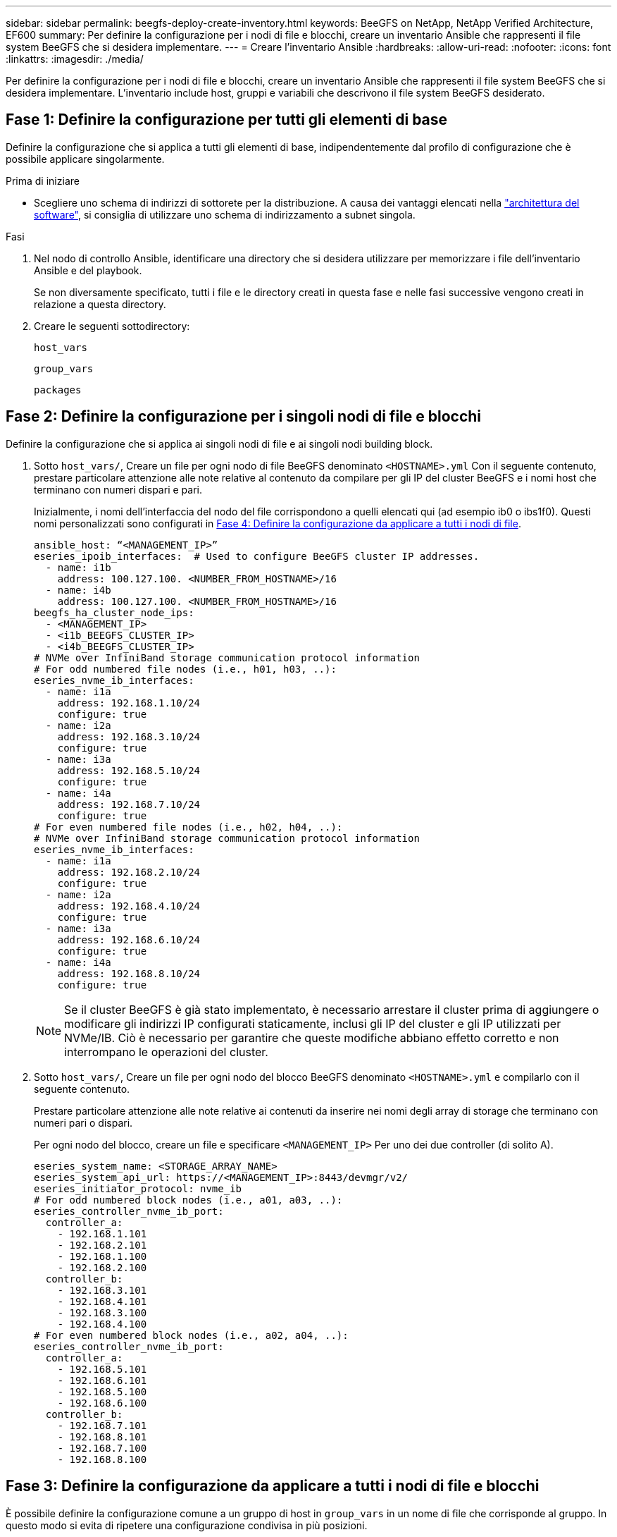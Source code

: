 ---
sidebar: sidebar 
permalink: beegfs-deploy-create-inventory.html 
keywords: BeeGFS on NetApp, NetApp Verified Architecture, EF600 
summary: Per definire la configurazione per i nodi di file e blocchi, creare un inventario Ansible che rappresenti il file system BeeGFS che si desidera implementare. 
---
= Creare l'inventario Ansible
:hardbreaks:
:allow-uri-read: 
:nofooter: 
:icons: font
:linkattrs: 
:imagesdir: ./media/


[role="lead"]
Per definire la configurazione per i nodi di file e blocchi, creare un inventario Ansible che rappresenti il file system BeeGFS che si desidera implementare. L'inventario include host, gruppi e variabili che descrivono il file system BeeGFS desiderato.



== Fase 1: Definire la configurazione per tutti gli elementi di base

Definire la configurazione che si applica a tutti gli elementi di base, indipendentemente dal profilo di configurazione che è possibile applicare singolarmente.

.Prima di iniziare
* Scegliere uno schema di indirizzi di sottorete per la distribuzione. A causa dei vantaggi elencati nella link:beegfs-design-software-architecture.html#beegfs-network-configuration["architettura del software"], si consiglia di utilizzare uno schema di indirizzamento a subnet singola.


.Fasi
. Nel nodo di controllo Ansible, identificare una directory che si desidera utilizzare per memorizzare i file dell'inventario Ansible e del playbook.
+
Se non diversamente specificato, tutti i file e le directory creati in questa fase e nelle fasi successive vengono creati in relazione a questa directory.

. Creare le seguenti sottodirectory:
+
`host_vars`

+
`group_vars`

+
`packages`





== Fase 2: Definire la configurazione per i singoli nodi di file e blocchi

Definire la configurazione che si applica ai singoli nodi di file e ai singoli nodi building block.

. Sotto `host_vars/`, Creare un file per ogni nodo di file BeeGFS denominato `<HOSTNAME>.yml` Con il seguente contenuto, prestare particolare attenzione alle note relative al contenuto da compilare per gli IP del cluster BeeGFS e i nomi host che terminano con numeri dispari e pari.
+
Inizialmente, i nomi dell'interfaccia del nodo del file corrispondono a quelli elencati qui (ad esempio ib0 o ibs1f0). Questi nomi personalizzati sono configurati in <<Fase 4: Definire la configurazione da applicare a tutti i nodi di file>>.

+
....
ansible_host: “<MANAGEMENT_IP>”
eseries_ipoib_interfaces:  # Used to configure BeeGFS cluster IP addresses.
  - name: i1b
    address: 100.127.100. <NUMBER_FROM_HOSTNAME>/16
  - name: i4b
    address: 100.127.100. <NUMBER_FROM_HOSTNAME>/16
beegfs_ha_cluster_node_ips:
  - <MANAGEMENT_IP>
  - <i1b_BEEGFS_CLUSTER_IP>
  - <i4b_BEEGFS_CLUSTER_IP>
# NVMe over InfiniBand storage communication protocol information
# For odd numbered file nodes (i.e., h01, h03, ..):
eseries_nvme_ib_interfaces:
  - name: i1a
    address: 192.168.1.10/24
    configure: true
  - name: i2a
    address: 192.168.3.10/24
    configure: true
  - name: i3a
    address: 192.168.5.10/24
    configure: true
  - name: i4a
    address: 192.168.7.10/24
    configure: true
# For even numbered file nodes (i.e., h02, h04, ..):
# NVMe over InfiniBand storage communication protocol information
eseries_nvme_ib_interfaces:
  - name: i1a
    address: 192.168.2.10/24
    configure: true
  - name: i2a
    address: 192.168.4.10/24
    configure: true
  - name: i3a
    address: 192.168.6.10/24
    configure: true
  - name: i4a
    address: 192.168.8.10/24
    configure: true
....
+

NOTE: Se il cluster BeeGFS è già stato implementato, è necessario arrestare il cluster prima di aggiungere o modificare gli indirizzi IP configurati staticamente, inclusi gli IP del cluster e gli IP utilizzati per NVMe/IB. Ciò è necessario per garantire che queste modifiche abbiano effetto corretto e non interrompano le operazioni del cluster.

. Sotto `host_vars/`, Creare un file per ogni nodo del blocco BeeGFS denominato `<HOSTNAME>.yml` e compilarlo con il seguente contenuto.
+
Prestare particolare attenzione alle note relative ai contenuti da inserire nei nomi degli array di storage che terminano con numeri pari o dispari.

+
Per ogni nodo del blocco, creare un file e specificare `<MANAGEMENT_IP>` Per uno dei due controller (di solito A).

+
....
eseries_system_name: <STORAGE_ARRAY_NAME>
eseries_system_api_url: https://<MANAGEMENT_IP>:8443/devmgr/v2/
eseries_initiator_protocol: nvme_ib
# For odd numbered block nodes (i.e., a01, a03, ..):
eseries_controller_nvme_ib_port:
  controller_a:
    - 192.168.1.101
    - 192.168.2.101
    - 192.168.1.100
    - 192.168.2.100
  controller_b:
    - 192.168.3.101
    - 192.168.4.101
    - 192.168.3.100
    - 192.168.4.100
# For even numbered block nodes (i.e., a02, a04, ..):
eseries_controller_nvme_ib_port:
  controller_a:
    - 192.168.5.101
    - 192.168.6.101
    - 192.168.5.100
    - 192.168.6.100
  controller_b:
    - 192.168.7.101
    - 192.168.8.101
    - 192.168.7.100
    - 192.168.8.100
....




== Fase 3: Definire la configurazione da applicare a tutti i nodi di file e blocchi

È possibile definire la configurazione comune a un gruppo di host in `group_vars` in un nome di file che corrisponde al gruppo. In questo modo si evita di ripetere una configurazione condivisa in più posizioni.

.A proposito di questa attività
Gli host possono trovarsi in più di un gruppo e, in fase di esecuzione, Ansible sceglie le variabili da applicare a un determinato host in base alle regole di precedenza delle variabili. Per ulteriori informazioni su queste regole, consultare la documentazione Ansible per https://docs.ansible.com/ansible/latest/user_guide/playbooks_variables.html["Utilizzo delle variabili"^].)

Le assegnazioni host-to-group sono definite nel file di inventario Ansible effettivo, creato verso la fine di questa procedura.

.Fase
In Ansible, qualsiasi configurazione che si desidera applicare a tutti gli host può essere definita in un gruppo chiamato `All`. Creare il file `group_vars/all.yml` con i seguenti contenuti:

....
ansible_python_interpreter: /usr/bin/python3
beegfs_ha_ntp_server_pools:  # Modify the NTP server addressess if desired.
  - "pool 0.pool.ntp.org iburst maxsources 3"
  - "pool 1.pool.ntp.org iburst maxsources 3"
....


== Fase 4: Definire la configurazione da applicare a tutti i nodi di file

La configurazione condivisa per i nodi di file viene definita in un gruppo chiamato `ha_cluster`. La procedura descritta in questa sezione illustra la configurazione da includere in `group_vars/ha_cluster.yml` file.

.Fasi
. Nella parte superiore del file, definire le impostazioni predefinite, inclusa la password da utilizzare come `sudo` utente sui nodi del file.
+
....
### ha_cluster Ansible group inventory file.
# Place all default/common variables for BeeGFS HA cluster resources below.
### Cluster node defaults
ansible_ssh_user: root
ansible_become_password: <PASSWORD>
eseries_ipoib_default_hook_templates:
  - 99-multihoming.j2   # This is required for single subnet deployments, where static IPs containing multiple IB ports are in the same IPoIB subnet. i.e: cluster IPs, multirail, single subnet, etc.
# If the following options are specified, then Ansible will automatically reboot nodes when necessary for changes to take effect:
eseries_common_allow_host_reboot: true
eseries_common_reboot_test_command: "! systemctl status eseries_nvme_ib.service || systemctl --state=exited | grep eseries_nvme_ib.service"
eseries_ib_opensm_options:
  virt_enabled: "2"
  virt_max_ports_in_process: "0"
....
+

NOTE: In particolare per gli ambienti di produzione, non memorizzare le password in testo normale. Utilizzare invece il vault Ansible (vedere https://docs.ansible.com/ansible/latest/user_guide/vault.html["Crittografia del contenuto con Ansible Vault"^]) o il `--ask-become-pass` quando si esegue il playbook. Se il `ansible_ssh_user` è già `root`, quindi è possibile omettere il `ansible_become_password`.

. Facoltativamente, configurare un nome per il cluster ad alta disponibilità (ha) e specificare un utente per la comunicazione intra-cluster.
+
Se si sta modificando lo schema di indirizzamento IP privato, è necessario aggiornare anche il valore predefinito `beegfs_ha_mgmtd_floating_ip`. Questo valore deve corrispondere a quello configurato in seguito per il gruppo di risorse BeeGFS Management.

+
Specificare una o più e-mail che devono ricevere avvisi per gli eventi del cluster utilizzando `beegfs_ha_alert_email_list`.

+
....
### Cluster information
beegfs_ha_firewall_configure: True
eseries_beegfs_ha_disable_selinux: True
eseries_selinux_state: disabled
# The following variables should be adjusted depending on the desired configuration:
beegfs_ha_cluster_name: hacluster                  # BeeGFS HA cluster name.
beegfs_ha_cluster_username: hacluster              # BeeGFS HA cluster username.
beegfs_ha_cluster_password: hapassword             # BeeGFS HA cluster username's password.
beegfs_ha_cluster_password_sha512_salt: randomSalt # BeeGFS HA cluster username's password salt.
beegfs_ha_mgmtd_floating_ip: 100.127.101.0         # BeeGFS management service IP address.
# Email Alerts Configuration
beegfs_ha_enable_alerts: True
beegfs_ha_alert_email_list: ["email@example.com"]  # E-mail recipient list for notifications when BeeGFS HA resources change or fail.  Often a distribution list for the team responsible for managing the cluster.
beegfs_ha_alert_conf_ha_group_options:
      mydomain: “example.com”
# The mydomain parameter specifies the local internet domain name. This is optional when the cluster nodes have fully qualified hostnames (i.e. host.example.com).
# Adjusting the following parameters is optional:
beegfs_ha_alert_timestamp_format: "%Y-%m-%d %H:%M:%S.%N" #%H:%M:%S.%N
beegfs_ha_alert_verbosity: 3
#  1) high-level node activity
#  3) high-level node activity + fencing action information + resources (filter on X-monitor)
#  5) high-level node activity + fencing action information + resources
....
+

NOTE: Anche se apparentemente ridondante, `beegfs_ha_mgmtd_floating_ip` È importante quando si scala il file system BeeGFS oltre un singolo cluster ha. I cluster ha successivi vengono implementati senza un servizio di gestione BeeGFS aggiuntivo e puntano al servizio di gestione fornito dal primo cluster.

. Configurare un agente di scherma. (Per ulteriori informazioni, vedere https://access.redhat.com/documentation/en-us/red_hat_enterprise_linux/9/html/configuring_and_managing_high_availability_clusters/assembly_configuring-fencing-configuring-and-managing-high-availability-clusters["Configurare la scherma in un cluster Red Hat High Availability"^].) Il seguente output mostra esempi di configurazione di agenti di scherma comuni. Scegliere una di queste opzioni.
+
Per questa fase, tenere presente che:

+
** Per impostazione predefinita, la funzione di scherma è attivata, ma è necessario configurare un _Agent_ di scherma.
** Il `<HOSTNAME>` specificato in `pcmk_host_map` oppure `pcmk_host_list` Deve corrispondere al nome host nell'inventario Ansible.
** L'esecuzione del cluster BeeGFS senza scherma non è supportata, in particolare in produzione. In questo modo si garantisce in gran parte che quando i servizi BeeGFS, incluse eventuali dipendenze di risorse come i dispositivi a blocchi, si verifichi un failover a causa di un problema, non vi sia alcun rischio di accesso simultaneo da parte di più nodi che si traducono in un danneggiamento del file system o in altri comportamenti indesiderati o imprevisti. Se la scherma deve essere disattivata, fare riferimento alle note generali nella guida introduttiva e nel set del ruolo BeeGFS ha `beegfs_ha_cluster_crm_config_options["stonith-enabled"]` a false in `ha_cluster.yml`.
** Sono disponibili più dispositivi di scherma a livello di nodo e il ruolo BeeGFS ha può configurare qualsiasi agente di scherma disponibile nel repository dei pacchetti Red Hat ha. Se possibile, utilizzare un agente di scherma che lavori attraverso l'UPS (Uninterruptible Power Supply) o l'unità di distribuzione dell'alimentazione rack (rPDU), Perché alcuni agenti di scherma, come il BMC (Baseboard Management Controller) o altri dispositivi di illuminazione integrati nel server, potrebbero non rispondere alla richiesta di fence in determinati scenari di errore.
+
....
### Fencing configuration:
# OPTION 1: To enable fencing using APC Power Distribution Units (PDUs):
beegfs_ha_fencing_agents:
 fence_apc:
   - ipaddr: <PDU_IP_ADDRESS>
     login: <PDU_USERNAME>
     passwd: <PDU_PASSWORD>
     pcmk_host_map: "<HOSTNAME>:<PDU_PORT>,<PDU_PORT>;<HOSTNAME>:<PDU_PORT>,<PDU_PORT>"
# OPTION 2: To enable fencing using the Redfish APIs provided by the Lenovo XCC (and other BMCs):
redfish: &redfish
  username: <BMC_USERNAME>
  password: <BMC_PASSWORD>
  ssl_insecure: 1 # If a valid SSL certificate is not available specify “1”.
beegfs_ha_fencing_agents:
  fence_redfish:
    - pcmk_host_list: <HOSTNAME>
      ip: <BMC_IP>
      <<: *redfish
    - pcmk_host_list: <HOSTNAME>
      ip: <BMC_IP>
      <<: *redfish
# For details on configuring other fencing agents see https://access.redhat.com/documentation/en-us/red_hat_enterprise_linux/9/html/configuring_and_managing_high_availability_clusters/assembly_configuring-fencing-configuring-and-managing-high-availability-clusters.
....


. Abilitare l'ottimizzazione delle performance consigliata nel sistema operativo Linux.
+
Mentre molti utenti trovano che le impostazioni predefinite per i parametri delle performance funzionino generalmente bene, è possibile modificare le impostazioni predefinite per un particolare carico di lavoro. Di conseguenza, questi consigli sono inclusi nel ruolo BeeGFS, ma non sono abilitati per impostazione predefinita per garantire che gli utenti siano a conoscenza della messa a punto applicata al file system.

+
Per attivare l'ottimizzazione delle performance, specificare:

+
....
### Performance Configuration:
beegfs_ha_enable_performance_tuning: True
....
. (Facoltativo) è possibile regolare i parametri di ottimizzazione delle performance nel sistema operativo Linux in base alle esigenze.
+
Per un elenco completo dei parametri di ottimizzazione disponibili che è possibile regolare, vedere la sezione Impostazioni predefinite prestazioni del ruolo BeeGFS ha in https://github.com/netappeseries/beegfs/tree/master/roles/beegfs_ha_7_4/defaults/main.yml["Sito e-Series BeeGFS GitHub"^]. I valori predefiniti possono essere sovrascritti per tutti i nodi nel cluster in questo file o per il `host_vars` file di un singolo nodo.

. Per consentire la connettività 200GB/HDR completa tra nodi di blocco e file, utilizzare il pacchetto Open Subnet Manager (opensm) di NVIDIA Open Fabrics Enterprise Distribution (MLNX_OFED). La versione MLNX_OFED in elenco link:beegfs-technology-requirements.html#file-node-requirements["requisiti dei nodi file"] viene fornita con i pacchetti opensm consigliati. Sebbene l'implementazione tramite Ansible sia supportata, è necessario prima installare il driver MLNX_OFED su tutti i nodi di file.
+
.. Compilare i seguenti parametri in `group_vars/ha_cluster.yml` (regolare i pacchetti in base alle esigenze):
+
....
### OpenSM package and configuration information
eseries_ib_opensm_options:
  virt_enabled: "2"
  virt_max_ports_in_process: "0"
....


. Configurare `udev` Regola per garantire la mappatura coerente degli identificatori di porta logici InfiniBand ai dispositivi PCIe sottostanti.
+
Il `udev` La regola deve essere univoca per la topologia PCIe di ciascuna piattaforma server utilizzata come nodo di file BeeGFS.

+
Utilizzare i seguenti valori per i nodi di file verificati:

+
....
### Ensure Consistent Logical IB Port Numbering
# OPTION 1: Lenovo SR665 V3 PCIe address-to-logical IB port mapping:
eseries_ipoib_udev_rules:
  "0000:01:00.0": i1a
  "0000:01:00.1": i1b
  "0000:41:00.0": i2a
  "0000:41:00.1": i2b
  "0000:81:00.0": i3a
  "0000:81:00.1": i3b
  "0000:a1:00.0": i4a
  "0000:a1:00.1": i4b

# OPTION 2: Lenovo SR665 PCIe address-to-logical IB port mapping:
eseries_ipoib_udev_rules:
  "0000:41:00.0": i1a
  "0000:41:00.1": i1b
  "0000:01:00.0": i2a
  "0000:01:00.1": i2b
  "0000:a1:00.0": i3a
  "0000:a1:00.1": i3b
  "0000:81:00.0": i4a
  "0000:81:00.1": i4b
....
. (Facoltativo) aggiornare l'algoritmo di selezione dei metadati.
+
....
beegfs_ha_beegfs_meta_conf_ha_group_options:
  tuneTargetChooser: randomrobin
....
+

NOTE: Durante i test di verifica, `randomrobin` In genere, è stato utilizzato per garantire che i file di test fossero distribuiti in modo uniforme tra tutti gli obiettivi di storage BeeGFS durante il benchmarking delle performance (per ulteriori informazioni sul benchmarking, visitare il sito BeeGFS per https://doc.beegfs.io/latest/advanced_topics/benchmark.html["Benchmarking di un sistema BeeGFS"^]). Con un utilizzo reale, questo potrebbe causare il riempimento più rapido dei target con un numero inferiore rispetto ai target con un numero superiore. Omettere `randomrobin` e utilizzando solo il valore predefinito `randomized` è stato dimostrato che il valore offre buone performance pur continuando a utilizzare tutti gli obiettivi disponibili.





== Fase 5: Definire la configurazione per il nodo a blocchi comune

La configurazione condivisa per i nodi a blocchi viene definita in un gruppo chiamato `eseries_storage_systems`. La procedura descritta in questa sezione illustra la configurazione da includere in `group_vars/ eseries_storage_systems.yml` file.

.Fasi
. Impostare la connessione Ansible su locale, fornire la password di sistema e specificare se i certificati SSL devono essere verificati. (In genere, Ansible utilizza SSH per connettersi agli host gestiti, ma nel caso dei sistemi storage NetApp e-Series utilizzati come nodi a blocchi, i moduli utilizzano l'API REST per la comunicazione). Nella parte superiore del file, aggiungere quanto segue:
+
....
### eseries_storage_systems Ansible group inventory file.
# Place all default/common variables for NetApp E-Series Storage Systems here:
ansible_connection: local
eseries_system_password: <PASSWORD>
eseries_validate_certs: false
....
+

NOTE: Si sconsiglia di elencare le password in testo non crittografato. Utilizzare Ansible vault o fornire il `eseries_system_password` Quando si esegue Ansible utilizzando `--extra-vars`.

. Per garantire prestazioni ottimali, installare le versioni elencate per i nodi a blocchi in link:beegfs-technology-requirements.html["Requisiti tecnici"].
+
Scaricare i file corrispondenti da https://mysupport.netapp.com/site/products/all/details/eseries-santricityos/downloads-tab["Sito di supporto NetApp"^]. È possibile aggiornarli manualmente o includerli in `packages/` Directory del nodo di controllo Ansible, quindi popolare i seguenti parametri in `eseries_storage_systems.yml` Per eseguire l'aggiornamento utilizzando Ansible:

+
....
# Firmware, NVSRAM, and Drive Firmware (modify the filenames as needed):
eseries_firmware_firmware: "packages/RCB_11.80GA_6000_64cc0ee3.dlp"
eseries_firmware_nvsram: "packages/N6000-880834-D08.dlp"
....
. Scaricare e installare il firmware dell'unità più recente disponibile per le unità installate nei nodi di blocco dal https://mysupport.netapp.com/site/downloads/firmware/e-series-disk-firmware["Sito di supporto NetApp"^]. È possibile aggiornarli manualmente o includerli nella `packages/` directory del nodo di controllo Ansible, quindi popolare i seguenti parametri nel `eseries_storage_systems.yml` per l'aggiornamento utilizzando Ansible:
+
....
eseries_drive_firmware_firmware_list:
  - "packages/<FILENAME>.dlp"
eseries_drive_firmware_upgrade_drives_online: true
....
+

NOTE: Impostazione `eseries_drive_firmware_upgrade_drives_online` a. `false` Accelera l'aggiornamento, ma non deve essere eseguito fino a quando non viene implementato BeeGFS. Questo perché questa impostazione richiede l'interruzione di tutti i/o sui dischi prima dell'aggiornamento per evitare errori dell'applicazione. Sebbene l'esecuzione di un aggiornamento online del firmware del disco prima della configurazione dei volumi sia ancora rapida, si consiglia di impostare sempre questo valore su `true` per evitare problemi in un secondo momento.

. Per ottimizzare le performance, apportare le seguenti modifiche alla configurazione globale:
+
....
# Global Configuration Defaults
eseries_system_cache_block_size: 32768
eseries_system_cache_flush_threshold: 80
eseries_system_default_host_type: linux dm-mp
eseries_system_autoload_balance: disabled
eseries_system_host_connectivity_reporting: disabled
eseries_system_controller_shelf_id: 99 # Required.
....
. Per garantire un provisioning e un comportamento ottimali dei volumi, specificare i seguenti parametri:
+
....
# Storage Provisioning Defaults
eseries_volume_size_unit: pct
eseries_volume_read_cache_enable: true
eseries_volume_read_ahead_enable: false
eseries_volume_write_cache_enable: true
eseries_volume_write_cache_mirror_enable: true
eseries_volume_cache_without_batteries: false
eseries_storage_pool_usable_drives: "99:0,99:23,99:1,99:22,99:2,99:21,99:3,99:20,99:4,99:19,99:5,99:18,99:6,99:17,99:7,99:16,99:8,99:15,99:9,99:14,99:10,99:13,99:11,99:12"
....
+

NOTE: Il valore specificato per `eseries_storage_pool_usable_drives` È specifico per i nodi a blocchi NetApp EF600 e controlla l'ordine in cui i dischi vengono assegnati a nuovi gruppi di volumi. Questo ordine garantisce che l'i/o per ciascun gruppo sia distribuito uniformemente tra i canali di dischi back-end.


